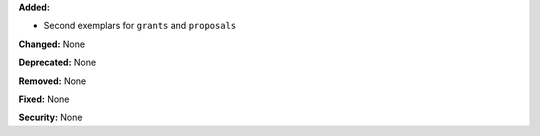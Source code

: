 **Added:**

* Second exemplars for ``grants`` and ``proposals``

**Changed:** None

**Deprecated:** None

**Removed:** None

**Fixed:** None

**Security:** None
